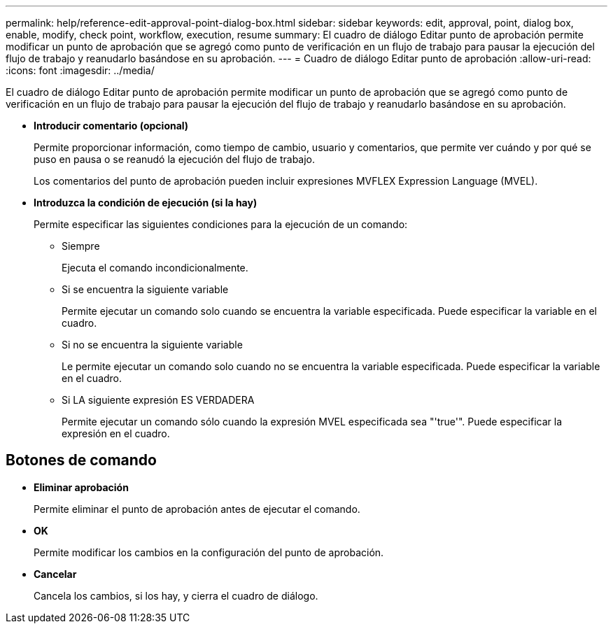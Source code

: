 ---
permalink: help/reference-edit-approval-point-dialog-box.html 
sidebar: sidebar 
keywords: edit, approval, point, dialog box, enable, modify, check point, workflow, execution, resume 
summary: El cuadro de diálogo Editar punto de aprobación permite modificar un punto de aprobación que se agregó como punto de verificación en un flujo de trabajo para pausar la ejecución del flujo de trabajo y reanudarlo basándose en su aprobación. 
---
= Cuadro de diálogo Editar punto de aprobación
:allow-uri-read: 
:icons: font
:imagesdir: ../media/


[role="lead"]
El cuadro de diálogo Editar punto de aprobación permite modificar un punto de aprobación que se agregó como punto de verificación en un flujo de trabajo para pausar la ejecución del flujo de trabajo y reanudarlo basándose en su aprobación.

* *Introducir comentario (opcional)*
+
Permite proporcionar información, como tiempo de cambio, usuario y comentarios, que permite ver cuándo y por qué se puso en pausa o se reanudó la ejecución del flujo de trabajo.

+
Los comentarios del punto de aprobación pueden incluir expresiones MVFLEX Expression Language (MVEL).

* *Introduzca la condición de ejecución (si la hay)*
+
Permite especificar las siguientes condiciones para la ejecución de un comando:

+
** Siempre
+
Ejecuta el comando incondicionalmente.

** Si se encuentra la siguiente variable
+
Permite ejecutar un comando solo cuando se encuentra la variable especificada. Puede especificar la variable en el cuadro.

** Si no se encuentra la siguiente variable
+
Le permite ejecutar un comando solo cuando no se encuentra la variable especificada. Puede especificar la variable en el cuadro.

** Si LA siguiente expresión ES VERDADERA
+
Permite ejecutar un comando sólo cuando la expresión MVEL especificada sea "'true'". Puede especificar la expresión en el cuadro.







== Botones de comando

* *Eliminar aprobación*
+
Permite eliminar el punto de aprobación antes de ejecutar el comando.

* *OK*
+
Permite modificar los cambios en la configuración del punto de aprobación.

* *Cancelar*
+
Cancela los cambios, si los hay, y cierra el cuadro de diálogo.


